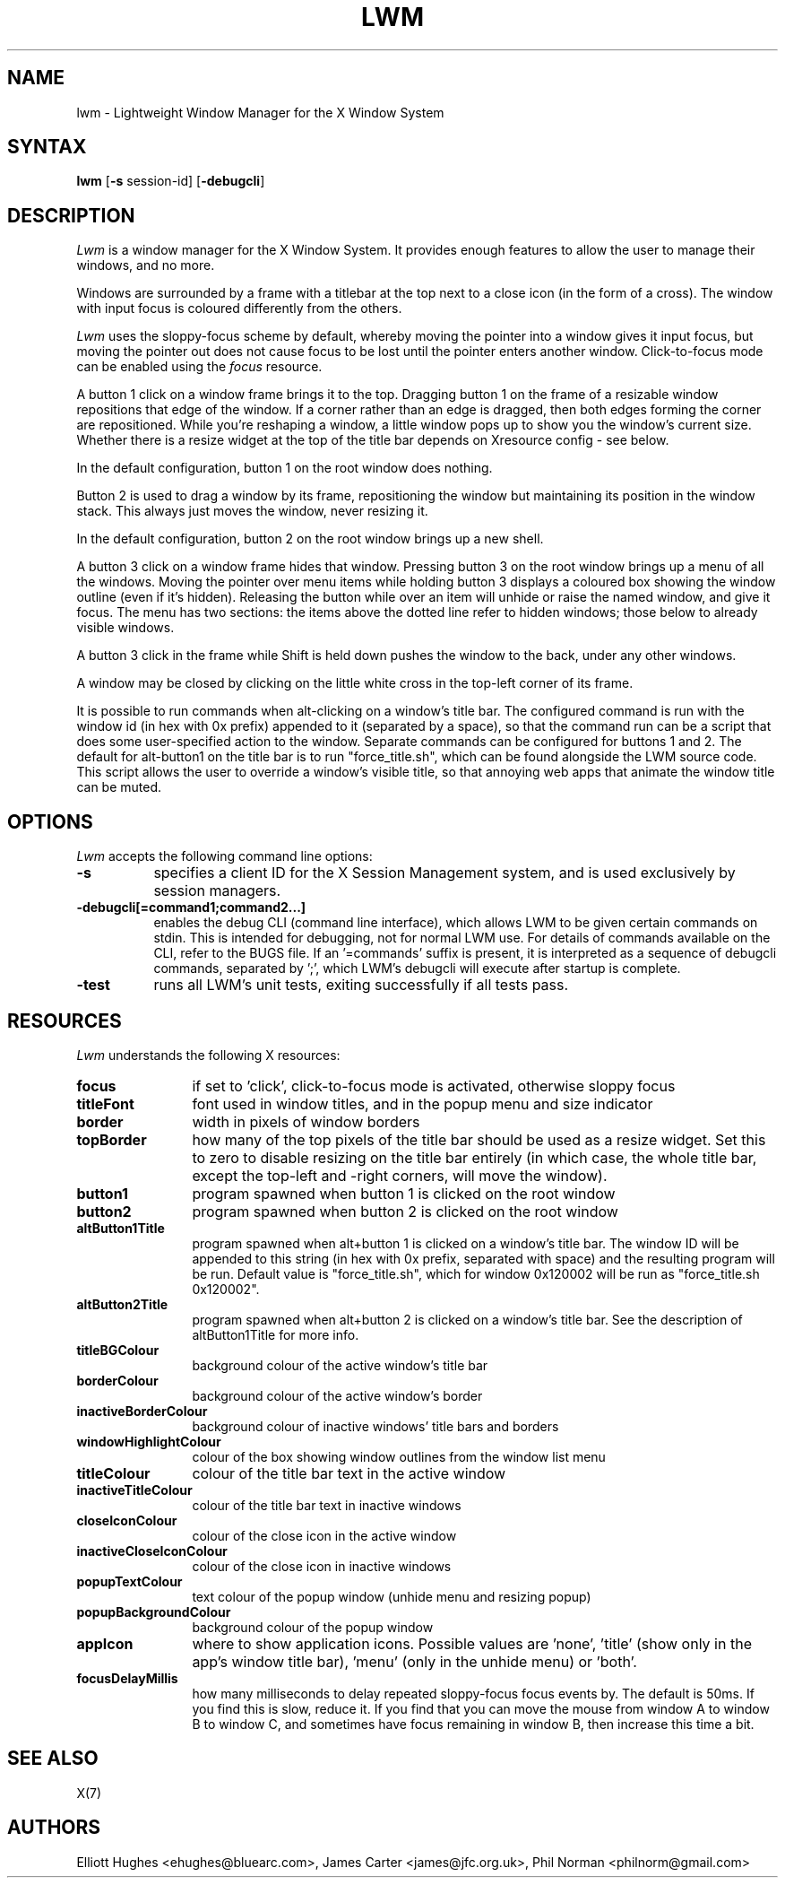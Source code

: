 .\" lwm, a window manager for X11
.\" Copyright (C) 1997-2016 Elliott Hughes, James Carter
.\" 
.\" This program is free software; you can redistribute it and/or
.\" modify it under the terms of the GNU General Public License
.\" as published by the Free Software Foundation; either version 2
.\" of the License, or (at your option) any later version.
.\" 
.\" This program is distributed in the hope that it will be useful,
.\" but WITHOUT ANY WARRANTY; without even the implied warranty of
.\" MERCHANTABILITY or FITNESS FOR A PARTICULAR PURPOSE.  See the
.\" GNU General Public License for more details.
.\" 
.\" You should have received a copy of the GNU General Public License
.\" along with this program; if not, write to the Free Software
.\" Foundation, Inc., 59 Temple Place - Suite 330, Boston, MA  02111-1307, USA.
.\" 
.TH LWM 1
.SH NAME
lwm \- Lightweight Window Manager for the X Window System
.SH SYNTAX
\fBlwm \fP[\fB\-s\fP session-id] [\fB\-debugcli\fP] 
.SH DESCRIPTION
\fILwm\fP is a window manager for the X Window System.  It provides enough
features to allow the user to manage their windows, and no more.
.PP
Windows are surrounded by a frame with a titlebar at the top next to a close
icon (in the form of a cross).  The window with input focus is coloured
differently from the others.
.PP
\fILwm\fP uses the sloppy-focus scheme by default, whereby moving the pointer
into a window gives it input focus, but moving the pointer out does not cause
focus to be lost until the pointer enters another window.  Click-to-focus mode
can be enabled using the \fIfocus\fP resource.
.PP
A button 1 click on a window frame brings it to the top.  Dragging
button 1 on the frame of a resizable window repositions that edge of
the window.  If a corner rather than an edge is dragged, then both edges
forming the corner are repositioned.  While you're reshaping a window,
a little window pops up to show you the window's current size. Whether there is
a resize widget at the top of the title bar depends on Xresource config - see
below.
.PP
In the default configuration, button 1 on the root window does nothing.
.PP
Button 2 is used to drag a window by its frame, repositioning the window
but maintaining its position in the window stack.  This always just moves the
window, never resizing it.
.PP
In the default configuration, button 2 on the root window brings up a
new shell.
.PP
A button 3 click on a window frame hides that window.  Pressing
button 3 on the root window brings up a menu of all the windows.  Moving the
pointer over menu items while holding button 3 displays a coloured box
showing the window outline (even if it's hidden).
Releasing the button while over an item will unhide or raise the named window,
and give it focus.  The menu has two sections: the items above the dotted
line refer to hidden windows; those below to already visible windows.
.PP
A button 3 click in the frame while Shift is held down pushes the window
to the back, under any other windows.
.PP
A window may be closed by clicking on the little white cross in the top-left
corner of its frame.
.PP
It is possible to run commands when alt-clicking on a window's title bar.
The configured command is run with the window id (in hex with 0x prefix)
appended to it (separated by a space), so that the command run can be a script
that does some user-specified action to the window.
Separate commands can be configured for buttons 1 and 2. The default for
alt-button1 on the title bar is to run "force_title.sh", which can be found
alongside the LWM source code. This script allows the user to override a
window's visible title, so that annoying web apps that animate the window
title can be muted.
.SH OPTIONS
\fILwm\fP accepts the following command line options:
.PP
.TP 8
.B \-s
specifies a client ID for the X Session Management system, and is used
exclusively by session managers.
.TP 8
.B \-debugcli[=command1;command2...]
enables the debug CLI (command line interface), which allows LWM to be given
certain commands on stdin.  This is intended for debugging, not for normal LWM
use.  For details of commands available on the CLI, refer to the BUGS file.
If an '=commands' suffix is present, it is interpreted as a sequence of debugcli
commands, separated by ';', which LWM's debugcli will execute after startup is
complete.
.TP 8
.B \-test
runs all LWM's unit tests, exiting successfully if all tests pass.
.SH RESOURCES
\fILwm\fP understands the following X resources:
.TP 12
.B focus
if set to 'click', click-to-focus mode is activated, otherwise sloppy focus
.TP 12
.B titleFont
font used in window titles, and in the popup menu and size indicator
.TP 12
.B border
width in pixels of window borders
.TP 12
.B topBorder
how many of the top pixels of the title bar should be used as a resize widget.
Set this to zero to disable resizing on the title bar entirely (in which case,
the whole title bar, except the top-left and -right corners, will move the
window).
.TP 12
.B button1
program spawned when button 1 is clicked on the root window
.TP 12
.B button2
program spawned when button 2 is clicked on the root window
.TP 12
.B altButton1Title
program spawned when alt+button 1 is clicked on a window's title bar. The window
ID will be appended to this string (in hex with 0x prefix, separated with space)
and the resulting program will be run. Default value is "force_title.sh", which
for window 0x120002 will be run as "force_title.sh 0x120002".
.TP 12
.B altButton2Title
program spawned when alt+button 2 is clicked on a window's title bar. See the
description of altButton1Title for more info.
.TP 12
.B titleBGColour
background colour of the active window's title bar
.TP 12
.B borderColour
background colour of the active window's border
.TP 12
.B inactiveBorderColour
background colour of inactive windows' title bars and borders
.TP 12
.B windowHighlightColour
colour of the box showing window outlines from the window list menu
.TP 12
.B titleColour
colour of the title bar text in the active window
.TP 12
.B inactiveTitleColour
colour of the title bar text in inactive windows
.TP 12
.B closeIconColour
colour of the close icon in the active window
.TP 12
.B inactiveCloseIconColour
colour of the close icon in inactive windows
.TP 12
.B popupTextColour
text colour of the popup window (unhide menu and resizing popup)
.TP 12
.B popupBackgroundColour
background colour of the popup window
.TP 12
.B appIcon
where to show application icons. Possible values are 'none', 'title' (show only
in the app's window title bar), 'menu' (only in the unhide menu) or 'both'.
.TP 12
.B focusDelayMillis
how many milliseconds to delay repeated sloppy-focus focus events by. The
default is 50ms. If you find this is slow, reduce it. If you find that you can
move the mouse from window A to window B to window C, and sometimes have focus
remaining in window B, then increase this time a bit.
.SH "SEE ALSO"
.PP
X(7)
.SH AUTHORS
Elliott Hughes <ehughes@bluearc.com>,
James Carter <james@jfc.org.uk>,
Phil Norman <philnorm@gmail.com>
